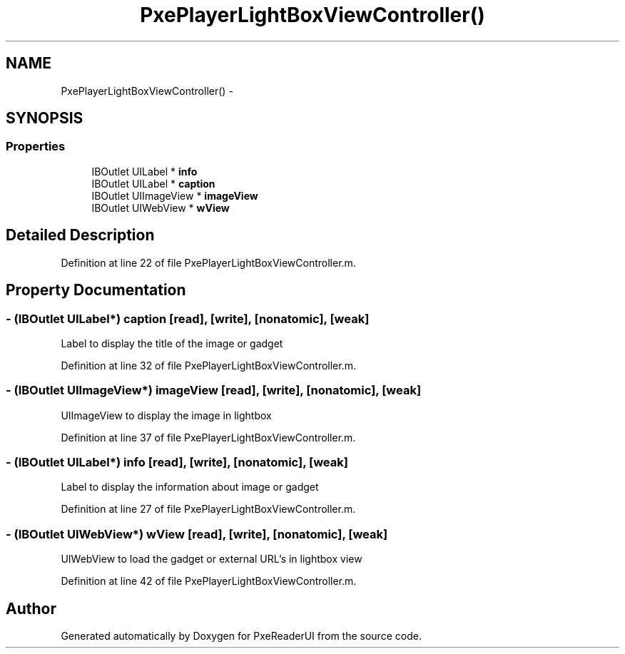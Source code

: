 .TH "PxePlayerLightBoxViewController()" 3 "Mon Apr 28 2014" "PxeReaderUI" \" -*- nroff -*-
.ad l
.nh
.SH NAME
PxePlayerLightBoxViewController() \- 
.SH SYNOPSIS
.br
.PP
.SS "Properties"

.in +1c
.ti -1c
.RI "IBOutlet UILabel * \fBinfo\fP"
.br
.ti -1c
.RI "IBOutlet UILabel * \fBcaption\fP"
.br
.ti -1c
.RI "IBOutlet UIImageView * \fBimageView\fP"
.br
.ti -1c
.RI "IBOutlet UIWebView * \fBwView\fP"
.br
.in -1c
.SH "Detailed Description"
.PP 
Definition at line 22 of file PxePlayerLightBoxViewController\&.m\&.
.SH "Property Documentation"
.PP 
.SS "- (IBOutlet UILabel*) caption\fC [read]\fP, \fC [write]\fP, \fC [nonatomic]\fP, \fC [weak]\fP"
Label to display the title of the image or gadget 
.PP
Definition at line 32 of file PxePlayerLightBoxViewController\&.m\&.
.SS "- (IBOutlet UIImageView*) imageView\fC [read]\fP, \fC [write]\fP, \fC [nonatomic]\fP, \fC [weak]\fP"
UIImageView to display the image in lightbox 
.PP
Definition at line 37 of file PxePlayerLightBoxViewController\&.m\&.
.SS "- (IBOutlet UILabel*) info\fC [read]\fP, \fC [write]\fP, \fC [nonatomic]\fP, \fC [weak]\fP"
Label to display the information about image or gadget 
.PP
Definition at line 27 of file PxePlayerLightBoxViewController\&.m\&.
.SS "- (IBOutlet UIWebView*) wView\fC [read]\fP, \fC [write]\fP, \fC [nonatomic]\fP, \fC [weak]\fP"
UIWebView to load the gadget or external URL's in lightbox view 
.PP
Definition at line 42 of file PxePlayerLightBoxViewController\&.m\&.

.SH "Author"
.PP 
Generated automatically by Doxygen for PxeReaderUI from the source code\&.
